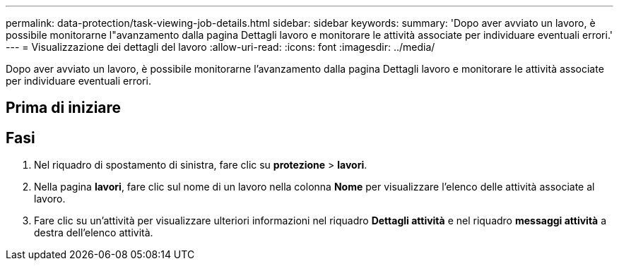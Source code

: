 ---
permalink: data-protection/task-viewing-job-details.html 
sidebar: sidebar 
keywords:  
summary: 'Dopo aver avviato un lavoro, è possibile monitorarne l"avanzamento dalla pagina Dettagli lavoro e monitorare le attività associate per individuare eventuali errori.' 
---
= Visualizzazione dei dettagli del lavoro
:allow-uri-read: 
:icons: font
:imagesdir: ../media/


[role="lead"]
Dopo aver avviato un lavoro, è possibile monitorarne l'avanzamento dalla pagina Dettagli lavoro e monitorare le attività associate per individuare eventuali errori.



== Prima di iniziare



== Fasi

. Nel riquadro di spostamento di sinistra, fare clic su *protezione* > *lavori*.
. Nella pagina *lavori*, fare clic sul nome di un lavoro nella colonna *Nome* per visualizzare l'elenco delle attività associate al lavoro.
. Fare clic su un'attività per visualizzare ulteriori informazioni nel riquadro *Dettagli attività* e nel riquadro *messaggi attività* a destra dell'elenco attività.

